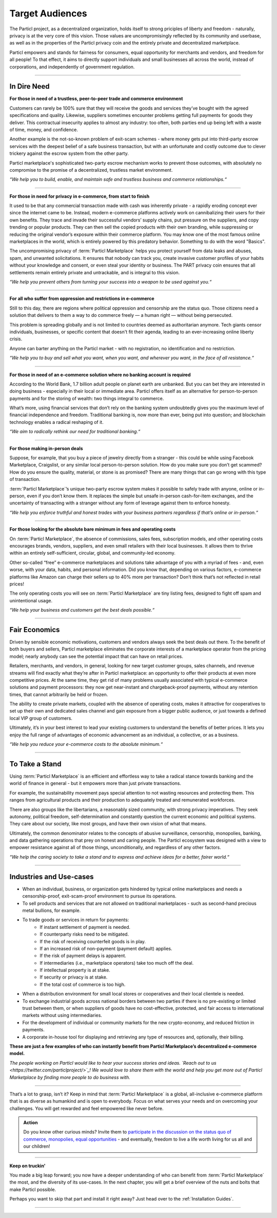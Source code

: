 ================
Target Audiences
================

.. title::
   Particl Marketplace Target Audiences
   
.. meta::
   :description lang=en: Who is using Particl Marketplace? The audiences and participants are very special people. Everything but average. 
   :keywords lang=en: Particl, Marketplace, Introduction, Who, Blockchain, Privacy, E-Commerce

The Particl project, as a decentralized organization, holds itself to strong priciples of liberty and freedom - naturally, privacy is at the very core of this vision. Those values are uncompromisingly reflected by its community and userbase, as well as in the properties of the Particl privacy coin and the entirely private and decentralized marketplace. 

Particl empowers and stands for fairness for consumers, equal opportunity for merchants and vendors, and freedom for all people! To that effect, it aims to directly support individuals and small businesses all across the world, instead of corporations, and independently of government regulation.

----

In Dire Need
------------

**For those in need of a trustless, peer-to-peer trade and commerce environment**

Customers can rarely be 100% sure that they will receive the goods and services they’ve bought with the agreed specifications and quality. Likewise, suppliers sometimes encounter problems getting full payments for goods they deliver. This contractual insecurity applies to almost any industry: too often, both parties end up being left with a waste of time, money, and confidence.

Another example is the not-so-known problem of exit-scam schemes - where money gets put into third-party escrow services with the deepest belief of a safe business transaction, but with an unfortunate and costly outcome due to clever trickery against the escrow system from the other party.

Particl marketplace's sophisticated two-party escrow mechanism works to prevent those outcomes, with absolutely no compromise to the promise of a decentralized, trustless market environment.

*“We help you to build, enable, and maintain safe and trustless business and commerce relationships.“*

----

**For those in need for privacy in e-commerce, from start to finish**

It used to be that any commercial transaction made with cash was inherently private - a rapidly eroding concept ever since the internet came to be. Instead, modern e-commerce platforms actively work on cannibalizing their users for their own benefits. They trace and invade their successful vendors’ supply chains, put pressure on the suppliers, and copy trending or popular products. They can then sell the copied products with their own branding, while suppressing or reducing the original vendor’s exposure within their commerce platform. You may know one of the most famous online marketplaces in the world, which is entirely powered by this predatory behavior. Something to do with the word "Basics".

The uncompromising privacy of :term:`Particl Marketplace` helps you protect yourself from data leaks and abuses, spam, and unwanted solicitations. It ensures that nobody can track you, create invasive customer profiles of your habits without your knowledge and consent, or even steal your identity or business. The PART privacy coin ensures that all settlements remain entirely private and untrackable, and is integral to this vision.

*“We help you prevent others from turning your success into a weapon to be used against you.“*

----

**For all who suffer from oppression and restrictions in e-commerce**

Still to this day, there are regions where political oppression and censorship are the status quo. Those citizens need a solution that delivers to them a way to do commerce freely — a human right — without being persecuted.

This problem is spreading globally and is not limited to countries deemed as authoritarian anymore. Tech giants censor individuals, businesses, or specific content that doesn't fit their agenda, leading to an ever-increasing online liberty crisis.

Anyone can barter anything on the Particl market - with no registration, no identification and no restriction.

*“We help you to buy and sell what you want, when you want, and wherever you want, in the face of all resistance.“*

----

**For those in need of an e-commerce solution where no banking account is required**

According to the World Bank, 1.7 billion adult people on planet earth are unbanked. But you can bet they are interested in doing business - especially in their local or immediate area. Particl offers itself as an alternative for person-to-person payments and for the storing of wealth: two things integral to commerce.

What’s more, using financial services that don’t rely on the banking system undoubtedly gives you the maximum level of financial independence and freedom. Traditional banking is, now more than ever, being put into question; and blockchain technology enables a radical reshaping of it.

*“We aim to radically rethink our need for traditional banking.“*

----

**For those making in-person deals**

Suppose, for example, that you buy a piece of jewelry directly from a stranger - this could be while using Facebook Marketplace, Craigslist, or any similar local person-to-person solution. How do you make sure you don’t get scammed? How do you ensure the quality, material, or stone is as promised? There are many things that can go wrong with this type of transaction.

:term:`Particl Marketplace`’s unique two-party escrow system makes it possible to safely trade with anyone, online or in-person, even if you don’t know them. It replaces the simple but unsafe in-person cash-for-item exchanges, and the uncertainty of transacting with a stranger without any form of leverage against them to enforce honesty. 

*“We help you enforce truthful and honest trades with your business partners regardless if that’s online or in-person.“*

----

**For those looking for the absolute bare minimum in fees and operating costs**

On :term:`Particl Marketplace`, the absence of commissions, sales fees, subscription models, and other operating costs encourages brands, vendors, suppliers, and even small retailers with their local businesses. It allows them to thrive within an entirely self-sufficient, circular, global, and community-led economy.

Other so-called “free” e-commerce marketplaces and solutions take advantage of you with a myriad of fees - and, even worse, with your data, habits, and personal information. Did you know that, depending on various factors, e-commerce platforms like Amazon can charge their sellers up to 40% more per transaction? Don’t think that’s not reflected in retail prices!

The only operating costs you will see on :term:`Particl Marketplace` are tiny listing fees, designed to fight off spam and unintentional usage. 

*“We help your business and customers get the best deals possible.“*

----

Fair Economics
--------------

Driven by sensible economic motivations, customers and vendors always seek the best deals out there. To the benefit of both buyers and sellers, Particl marketplace eliminates the corporate interests of a marketplace operator from the pricing model; nearly anybody can see the potential impact that can have on retail prices. 

Retailers, merchants, and vendors, in general, looking for new target customer groups, sales channels, and revenue streams will find exactly what they’re after in Particl marketplace: an opportunity to offer their products at even more competitive prices. At the same time, they get rid of many problems usually associated with typical e-commerce solutions and payment processors: they now get near-instant and chargeback-proof payments, without any retention times, that cannot arbitrarily be held or frozen.

The ability to create private markets, coupled with the absence of operating costs, makes it attractive for cooperatives to set up their own and dedicated sales channel and gain exposure from a bigger public audience, or just towards a defined local VIP group of customers.

Ultimately, it’s in your best interest to lead your existing customers to understand the benefits of better prices. It lets you enjoy the full range of advantages of economic advancement as an individual, a collective, or as a business.

*“We help you reduce your e-commerce costs to the absolute minimum.“*

----

To Take a Stand
---------------

Using :term:`Particl Marketplace` is an efficient and effortless way to take a radical stance towards banking and the world of finance in general - but it empowers more than just private transactions.

For example, the sustainability movement pays special attention to not wasting resources and protecting them. This ranges from agricultural products and their production to adequately treated and remunerated workforces.

There are also groups like the libertarians, a reasonably sized community, with strong privacy imperatives. They seek autonomy, political freedom, self-determination and  constantly question the current economic and political systems. They care about our society, like most groups, and have their own vision of what that means.

Ultimately, the common denominator relates to the concepts of abusive surveillance, censorship, monopolies, banking, and data gathering operations that prey on honest and caring people. The Particl ecosystem was designed with a view to empower resistance against all of those things, unconditionally, and regardless of any other factors.


*“We help the caring society to take a stand and to express and achieve ideas for a better, fairer world.“*

----

Industries and Use-cases
------------------------

* When an individual, business, or organization gets hindered by typical online marketplaces and needs a censorship-proof, exit-scam-proof environment to pursue its operations.

* To sell products and services that are not allowed on traditional marketplaces - such as second-hand precious metal bullions, for example.

* To trade goods or services in return for payments:
	* If instant settlement of payment is needed.
	* If counterparty risks need to be mitigated.
	* If the risk of receiving counterfeit goods is in play.
	* If an increased risk of non-payment (payment default) applies.
	* If the risk of payment delays is apparent.
	* If intermediaries (i.e., marketplace operators) take too much off the deal.
	* If intellectual property is at stake.
	* If security or privacy is at stake.
	* If the total cost of commerce is too high.

* When a distribution environment for small local stores or cooperatives and their local clientele is needed.

* To exchange industrial goods across national borders between two parties if there is no pre-existing or limited trust between them, or when suppliers of goods have no cost-effective, protected, and fair access to international markets without using intermediaries.

* For the development of individual or community markets for the new crypto-economy, and reduced friction in payments.

* A corporate in-house tool for displaying and retrieving any type of resources and, optionally, their billing.


**These are just a few examples of who can instantly benefit from Particl Marketplace’s decentralized e-commerce model.**


*The people working on Particl would like to hear your success stories and ideas. `Reach out to us <https://twitter.com/particlproject/>`_! We would love to share them with the world and help you get more out of Particl Marketplace by finding more people to do business with.*

----

That’s a lot to grasp, isn’t it? Keep in mind that :term:`Particl Marketplace` is a global, all-inclusive e-commerce platform that is as diverse as humankind and is open to everybody. Focus on what serves your needs and on overcoming your challenges. You will get rewarded and feel empowered like never before. 

.. admonition:: Action

	Do you know other curious minds? Invite them to `participate in the discussion on the status quo of commerce, monopolies, equal opportunities <https://www.reddit.com/r/Particl/comments/pxu0py/getting_started/>`_ - and eventually, freedom to live a life worth living for us all and our children!

----

**Keep on truckin'**

You made a big leap forward; you now have a deeper understanding of who can benefit from :term:`Particl Marketplace` the most, and the diversity of its use-cases. In the next chapter, you will get a brief overview of the nuts and bolts that make Particl possible.

Perhaps you want to skip that part and install it right away? Just head over to the :ref:`Installation Guides`.

----
